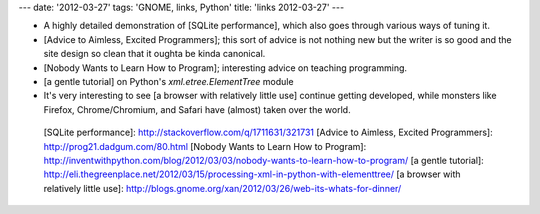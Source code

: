 ---
date: '2012-03-27'
tags: 'GNOME, links, Python'
title: 'links 2012-03-27'
---

-   A highly detailed demonstration of [SQLite performance], which also
    goes through various ways of tuning it.
-   [Advice to Aimless, Excited Programmers]; this sort of advice is not
    nothing new but the writer is so good and the site design so clean
    that it oughta be kinda canonical.
-   [Nobody Wants to Learn How to Program]; interesting advice on
    teaching programming.
-   [a gentle tutorial] on Python\'s `xml.etree.ElementTree` module
-   It\'s very interesting to see [a browser with relatively little use]
    continue getting developed, while monsters like Firefox,
    Chrome/Chromium, and Safari have (almost) taken over the world.

  [SQLite performance]: http://stackoverflow.com/q/1711631/321731
  [Advice to Aimless, Excited Programmers]: http://prog21.dadgum.com/80.html
  [Nobody Wants to Learn How to Program]: http://inventwithpython.com/blog/2012/03/03/nobody-wants-to-learn-how-to-program/
  [a gentle tutorial]: http://eli.thegreenplace.net/2012/03/15/processing-xml-in-python-with-elementtree/
  [a browser with relatively little use]: http://blogs.gnome.org/xan/2012/03/26/web-its-whats-for-dinner/
